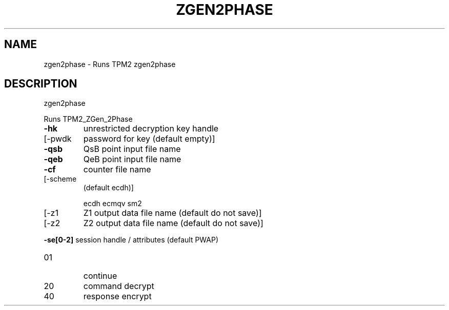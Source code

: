 .\" DO NOT MODIFY THIS FILE!  It was generated by help2man 1.47.6.
.TH ZGEN2PHASE "1" "October 2018" "zgen2phase 1355" "User Commands"
.SH NAME
zgen2phase \- Runs TPM2 zgen2phase
.SH DESCRIPTION
zgen2phase
.PP
Runs TPM2_ZGen_2Phase
.TP
\fB\-hk\fR
unrestricted decryption key handle
.TP
[\-pwdk
password for key (default empty)]
.TP
\fB\-qsb\fR
QsB point input file name
.TP
\fB\-qeb\fR
QeB point input file name
.TP
\fB\-cf\fR
counter file name
.TP
[\-scheme
(default ecdh)]
.IP
ecdh
ecmqv
sm2
.TP
[\-z1
Z1 output data file name (default do not save)]
.TP
[\-z2
Z2 output data file name (default do not save)]
.HP
\fB\-se[0\-2]\fR session handle / attributes (default PWAP)
.TP
01
continue
.TP
20
command decrypt
.TP
40
response encrypt
